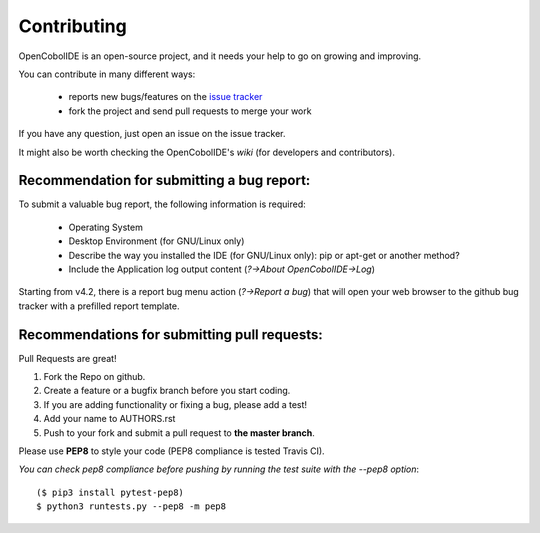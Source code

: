 Contributing
============

OpenCobolIDE is an open-source project, and it needs your help to go on growing
and improving.

You can contribute in many different ways:

    - reports new bugs/features on the `issue tracker`_
    - fork the project and send pull requests to merge your work

If you have any question, just open an issue on the issue tracker.

It might also be worth checking the OpenCobolIDE's `wiki` (for developers and contributors).


.. _`issue tracker`: https://github.com/OpenCobolIDE/OpenCobolIDE/issues
.. _`wiki`: https://github.com/OpenCobolIDE/OpenCobolIDE/wiki

Recommendation for submitting a bug report:
-------------------------------------------

To submit a valuable bug report, the following information is required:

    - Operating System
    - Desktop Environment (for GNU/Linux only)
    - Describe the way you installed the IDE (for GNU/Linux only): pip or apt-get or another method?
    - Include the Application log output content (*?->About OpenCobolIDE->Log*)

Starting from v4.2, there is a report bug menu action (*?->Report a bug*) that will open
your web browser to the github bug tracker with a prefilled report template.

Recommendations for submitting pull requests:
---------------------------------------------

Pull Requests are great!

1. Fork the Repo on github.
2. Create a feature or a bugfix branch before you start coding.
3. If you are adding functionality or fixing a bug, please add a test!
4. Add your name to AUTHORS.rst
5. Push to your fork and submit a pull request to **the master branch**.

Please use **PEP8** to style your code (PEP8 compliance is tested Travis CI).

*You can check pep8 compliance before pushing by running the test suite with
the --pep8 option*::

    ($ pip3 install pytest-pep8)
    $ python3 runtests.py --pep8 -m pep8


.. _bug tracker: https://github.com/OpenCobolIDE/OpenCobolIDE/issues?state=open